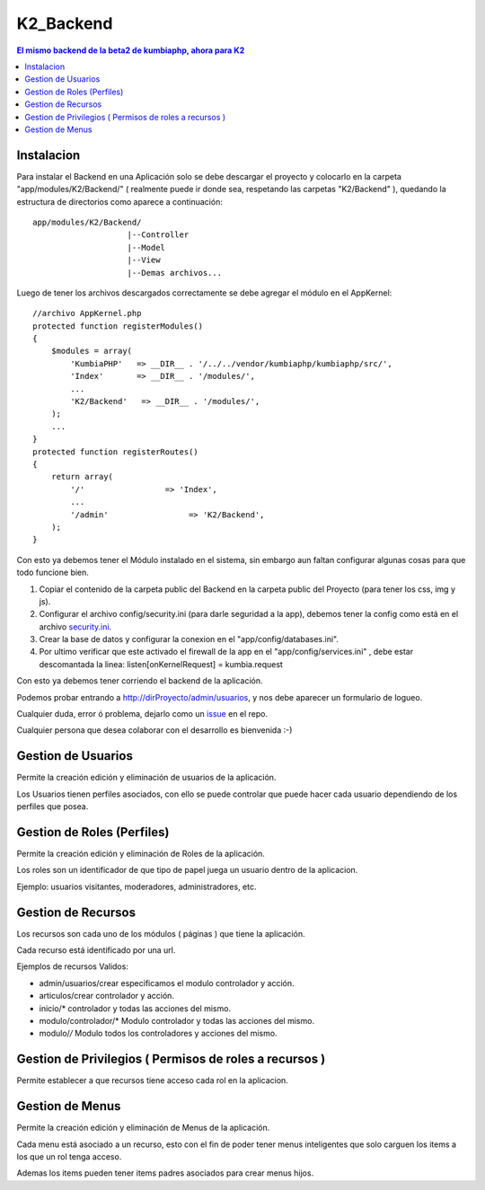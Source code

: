 K2_Backend
==========

.. contents:: El mismo backend de la beta2 de kumbiaphp, ahora para K2

Instalacion
-----------

Para instalar el Backend en una Aplicación solo se debe descargar el proyecto y colocarlo en la carpeta "app/modules/K2/Backend/" ( realmente puede ir donde sea, respetando las carpetas "K2/Backend" ), quedando la estructura de directorios como aparece a continuación::

    app/modules/K2/Backend/
                        |--Controller
                        |--Model
                        |--View
                        |--Demas archivos...
                        
Luego de tener los archivos descargados correctamente se debe agregar el módulo en el AppKernel::

    //archivo AppKernel.php
    protected function registerModules()
    {
        $modules = array(
            'KumbiaPHP'   => __DIR__ . '/../../vendor/kumbiaphp/kumbiaphp/src/',
            'Index'       => __DIR__ . '/modules/',
            ...
            'K2/Backend'   => __DIR__ . '/modules/',
        );
        ...
    }
    protected function registerRoutes()
    {
        return array(
            '/'                 => 'Index',
            ...
            '/admin'                 => 'K2/Backend',
        );
    }

Con esto ya debemos tener el Módulo instalado en el sistema, sin embargo aun faltan configurar algunas cosas para que todo funcione bien.

1. Copiar el contenido de la carpeta public del Backend en la carpeta public del Proyecto (para tener los css, img y js).
2. Configurar el archivo config/security.ini (para darle seguridad a la app), debemos tener la config como está en el archivo `security.ini <https://github.com/manuelj555/K2_Backend/tree/master/config/security.ini>`_.
3. Crear la base de datos y configurar la conexion en el "app/config/databases.ini".
4. Por ultimo verificar que este activado el firewall de la app en el "app/config/services.ini" , debe estar descomantada la linea: listen[onKernelRequest] = kumbia.request

Con esto ya debemos tener corriendo el backend de la aplicación.

Podemos probar entrando a http://dirProyecto/admin/usuarios, y nos debe aparecer un formulario de logueo.

Cualquier duda, error ó problema, dejarlo como un `issue <https://github.com/manuelj555/K2_Backend/issues>`_ en el repo.

Cualquier persona que desea colaborar con el desarrollo es bienvenida :-)

Gestion de Usuarios
-----

Permite la creación edición y eliminación de usuarios de la aplicación.

Los Usuarios tienen perfiles asociados, con ello se puede controlar que puede hacer cada usuario dependiendo de los perfiles que posea.

Gestion de Roles (Perfiles)
-----

Permite la creación edición y eliminación de Roles de la aplicación.

Los roles son un identificador de que tipo de papel juega un usuario dentro de la aplicacion. 

Ejemplo: usuarios visitantes, moderadores, administradores, etc.

Gestion de Recursos
-----

Los recursos son cada uno de los módulos ( páginas ) que tiene la aplicación.

Cada recurso está identificado por una url.

Ejemplos de recursos Validos:

- admin/usuarios/crear     especificamos el modulo controlador y acción.
- articulos/crear          controlador y acción.
- inicio/*                 controlador y todas las acciones del mismo. 
- modulo/controlador/*     Modulo controlador y todas las acciones del mismo. 
- modulo/*/*               Modulo todos los controladores y acciones del mismo. 

Gestion de Privilegios ( Permisos de roles a recursos )
-----

Permite establecer a que recursos tiene acceso cada rol en la aplicacion.

Gestion de Menus
-----

Permite la creación edición y eliminación de Menus de la aplicación.

Cada menu está asociado a un recurso, esto con el fin de poder tener menus inteligentes que solo carguen los items
a los que un rol tenga acceso.

Ademas los items pueden tener items padres asociados para crear menus hijos.